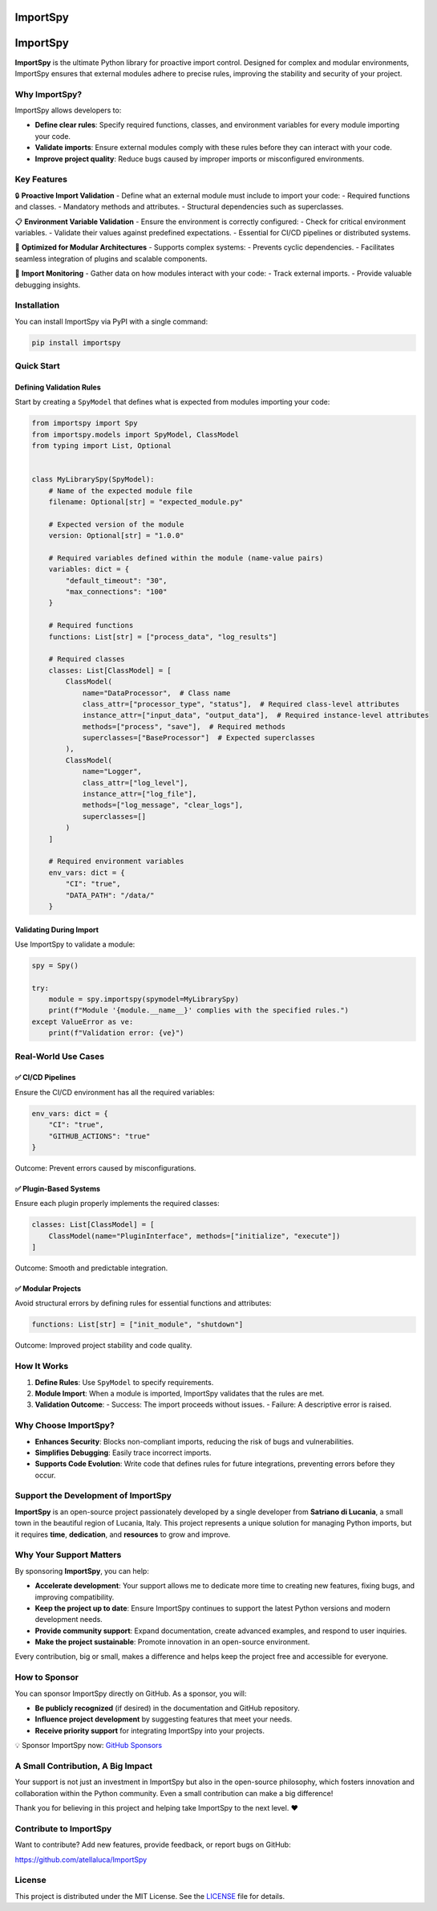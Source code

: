.. image:: https://static.pepy.tech/badge/importspy
   :target: https://pepy.tech/project/importspy

.. image:: https://img.shields.io/github/actions/workflow/status/atellaluca/ImportSpy/python-package.yml?style=flat-square
   :target: https://github.com/atellaluca/ImportSpy/actions/workflows/python-package.yml

.. image:: https://img.shields.io/github/license/atellaluca/ImportSpy?style=flat-square
   :target: https://github.com/atellaluca/ImportSpy/blob/master/LICENSE

   
ImportSpy
=========

.. image:: https://raw.githubusercontent.com/atellaluca/ImportSpy/refs/heads/main/assets/ImportSpy.png
   :width: 830
   :alt: ImportSpy Image

ImportSpy
=========

**ImportSpy** is the ultimate Python library for proactive import control. Designed for complex and modular environments, ImportSpy ensures that external modules adhere to precise rules, improving the stability and security of your project.

Why ImportSpy?
--------------

ImportSpy allows developers to:

- **Define clear rules**: Specify required functions, classes, and environment variables for every module importing your code.
- **Validate imports**: Ensure external modules comply with these rules before they can interact with your code.
- **Improve project quality**: Reduce bugs caused by improper imports or misconfigured environments.

Key Features
------------

🔒 **Proactive Import Validation**
- Define what an external module must include to import your code:
- Required functions and classes.
- Mandatory methods and attributes.
- Structural dependencies such as superclasses.

📋 **Environment Variable Validation**
- Ensure the environment is correctly configured:
- Check for critical environment variables.
- Validate their values against predefined expectations.
- Essential for CI/CD pipelines or distributed systems.

🧩 **Optimized for Modular Architectures**
- Supports complex systems:
- Prevents cyclic dependencies.
- Facilitates seamless integration of plugins and scalable components.

🔄 **Import Monitoring**
- Gather data on how modules interact with your code:
- Track external imports.
- Provide valuable debugging insights.

Installation
------------

You can install ImportSpy via PyPI with a single command:

.. code-block:: bash

    pip install importspy

Quick Start
-----------

Defining Validation Rules
^^^^^^^^^^^^^^^^^^^^^^^^^

Start by creating a ``SpyModel`` that defines what is expected from modules importing your code:

.. code-block:: python

    from importspy import Spy
    from importspy.models import SpyModel, ClassModel
    from typing import List, Optional

    
    class MyLibrarySpy(SpyModel):
        # Name of the expected module file
        filename: Optional[str] = "expected_module.py"
    
        # Expected version of the module
        version: Optional[str] = "1.0.0"
    
        # Required variables defined within the module (name-value pairs)
        variables: dict = {
            "default_timeout": "30",
            "max_connections": "100"
        }
    
        # Required functions
        functions: List[str] = ["process_data", "log_results"]
    
        # Required classes
        classes: List[ClassModel] = [
            ClassModel(
                name="DataProcessor",  # Class name
                class_attr=["processor_type", "status"],  # Required class-level attributes
                instance_attr=["input_data", "output_data"],  # Required instance-level attributes
                methods=["process", "save"],  # Required methods
                superclasses=["BaseProcessor"]  # Expected superclasses
            ),
            ClassModel(
                name="Logger",
                class_attr=["log_level"],
                instance_attr=["log_file"],
                methods=["log_message", "clear_logs"],
                superclasses=[]
            )
        ]
    
        # Required environment variables
        env_vars: dict = {
            "CI": "true",
            "DATA_PATH": "/data/"
        }

Validating During Import
^^^^^^^^^^^^^^^^^^^^^^^^

Use ImportSpy to validate a module:

.. code-block:: python

    spy = Spy()

    try:
        module = spy.importspy(spymodel=MyLibrarySpy)
        print(f"Module '{module.__name__}' complies with the specified rules.")
    except ValueError as ve:
        print(f"Validation error: {ve}")

Real-World Use Cases
--------------------

✅ **CI/CD Pipelines**
^^^^^^^^^^^^^^^^^^^^^^

Ensure the CI/CD environment has all the required variables:

.. code-block:: python

    env_vars: dict = {
        "CI": "true",
        "GITHUB_ACTIONS": "true"
    }

Outcome: Prevent errors caused by misconfigurations.

✅ **Plugin-Based Systems**
^^^^^^^^^^^^^^^^^^^^^^^^^^^

Ensure each plugin properly implements the required classes:

.. code-block:: python

    classes: List[ClassModel] = [
        ClassModel(name="PluginInterface", methods=["initialize", "execute"])
    ]

Outcome: Smooth and predictable integration.

✅ **Modular Projects**
^^^^^^^^^^^^^^^^^^^^^^^

Avoid structural errors by defining rules for essential functions and attributes:

.. code-block:: python

    functions: List[str] = ["init_module", "shutdown"]

Outcome: Improved project stability and code quality.

How It Works
------------

1. **Define Rules**: Use ``SpyModel`` to specify requirements.
2. **Module Import**: When a module is imported, ImportSpy validates that the rules are met.
3. **Validation Outcome**:
   - Success: The import proceeds without issues.
   - Failure: A descriptive error is raised.

Why Choose ImportSpy?
---------------------

- **Enhances Security**: Blocks non-compliant imports, reducing the risk of bugs and vulnerabilities.
- **Simplifies Debugging**: Easily trace incorrect imports.
- **Supports Code Evolution**: Write code that defines rules for future integrations, preventing errors before they occur.

Support the Development of ImportSpy
-------------------------------------

**ImportSpy** is an open-source project passionately developed by a single developer from **Satriano di Lucania**, a small town in the beautiful region of Lucania, Italy. This project represents a unique solution for managing Python imports, but it requires **time**, **dedication**, and **resources** to grow and improve.

Why Your Support Matters
------------------------

By sponsoring **ImportSpy**, you can help:

- **Accelerate development**: Your support allows me to dedicate more time to creating new features, fixing bugs, and improving compatibility.
- **Keep the project up to date**: Ensure ImportSpy continues to support the latest Python versions and modern development needs.
- **Provide community support**: Expand documentation, create advanced examples, and respond to user inquiries.
- **Make the project sustainable**: Promote innovation in an open-source environment.

Every contribution, big or small, makes a difference and helps keep the project free and accessible for everyone.

How to Sponsor
--------------

You can sponsor ImportSpy directly on GitHub. As a sponsor, you will:

- **Be publicly recognized** (if desired) in the documentation and GitHub repository.
- **Influence project development** by suggesting features that meet your needs.
- **Receive priority support** for integrating ImportSpy into your projects.

💡 Sponsor ImportSpy now: `GitHub Sponsors <https://github.com/sponsors/atellaluca>`_

A Small Contribution, A Big Impact
-----------------------------------

Your support is not just an investment in ImportSpy but also in the open-source philosophy, which fosters innovation and collaboration within the Python community. Even a small contribution can make a big difference!

Thank you for believing in this project and helping take ImportSpy to the next level. ❤️

Contribute to ImportSpy
-----------------------

Want to contribute? Add new features, provide feedback, or report bugs on GitHub:

https://github.com/atellaluca/ImportSpy

License
-------

This project is distributed under the MIT License. See the `LICENSE <https://github.com/atellaluca/ImportSpy/blob/main/LICENSE>`_ file for details.

